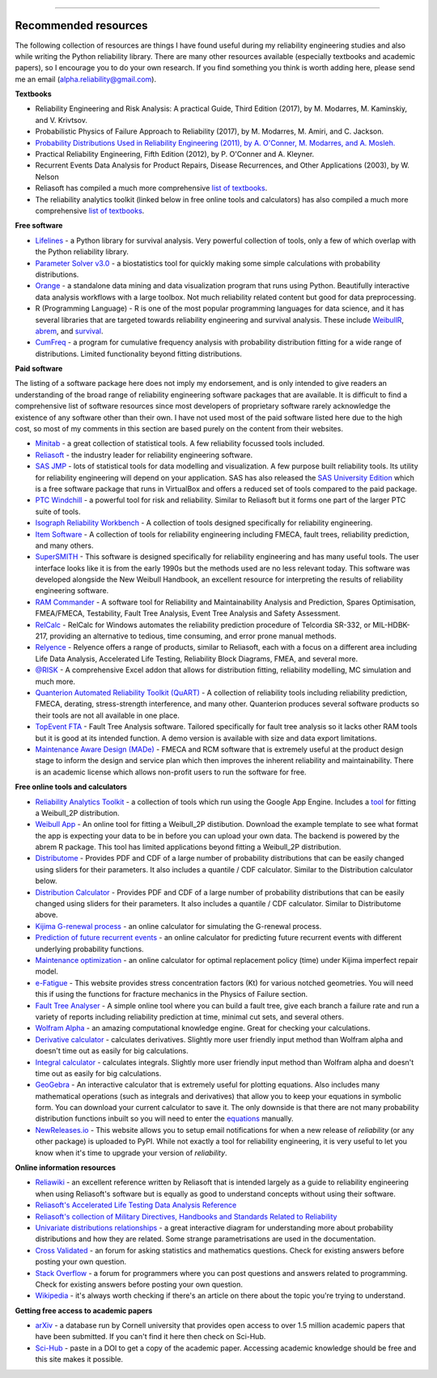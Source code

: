 .. image:: images/logo.png

-------------------------------------

Recommended resources
'''''''''''''''''''''

The following collection of resources are things I have found useful during my reliability engineering studies and also while writing the Python reliability library. There are many other resources available (especially textbooks and academic papers), so I encourage you to do your own research. If you find something you think is worth adding here, please send me an email (alpha.reliability@gmail.com).

**Textbooks**

-    Reliability Engineering and Risk Analysis: A practical Guide, Third Edition (2017), by M. Modarres, M. Kaminskiy, and V. Krivtsov.
-    Probabilistic Physics of Failure Approach to Reliability (2017), by M. Modarres, M. Amiri, and C. Jackson.
-    `Probability Distributions Used in Reliability Engineering (2011), by A. O'Conner, M. Modarres, and A. Mosleh. <https://crr.umd.edu/sites/crr.umd.edu/files/Free%20Ebook%20Probability%20Distributions%20Used%20in%20Reliability%20Engineering.pdf>`_
-    Practical Reliability Engineering, Fifth Edition (2012), by P. O'Conner and A. Kleyner.
-    Recurrent Events Data Analysis for Product Repairs, Disease Recurrences, and Other Applications (2003), by W. Nelson
-    Reliasoft has compiled a much more comprehensive `list of textbooks <https://www.weibull.com/knowledge/books.htm>`_.
-    The reliability analytics toolkit (linked below in free online tools and calculators) has also compiled a much more comprehensive `list of textbooks <https://reliabilityanalyticstoolkit.appspot.com/static/books.htm#0486438678>`_.

**Free software**

-    `Lifelines <https://lifelines.readthedocs.io/en/latest/index.html>`_ - a Python library for survival analysis. Very powerful collection of tools, only a few of which overlap with the Python reliability library.
-    `Parameter Solver v3.0 <https://biostatistics.mdanderson.org/SoftwareDownload/SingleSoftware/Index/6>`_ - a biostatistics tool for quickly making some simple calculations with probability distributions.
-    `Orange <https://orange.biolab.si/>`_ - a standalone data mining and data visualization program that runs using Python. Beautifully interactive data analysis workflows with a large toolbox. Not much reliability related content but good for data preprocessing.
-    R (Programming Language) - R is one of the most popular programming languages for data science, and it has several libraries that are targeted towards reliability engineering and survival analysis. These include `WeibullR <https://github.com/openrelia/WeibullR.gallery>`_, `abrem <https://rdrr.io/rforge/abrem/>`_, and `survival <https://cran.r-project.org/web/packages/survival/index.html>`_. 
-    `CumFreq <https://www.waterlog.info/cumfreq.htm>`_ - a program for cumulative frequency analysis with probability distribution fitting for a wide range of distributions. Limited functionality beyond fitting distributions.

**Paid software**

The listing of a software package here does not imply my endorsement, and is only intended to give readers an understanding of the broad range of reliability engineering software packages that are available. It is difficult to find a comprehensive list of software resources since most developers of proprietary software rarely acknowledge the existence of any software other than their own. I have not used most of the paid software listed here due to the high cost, so most of my comments in this section are based purely on the content from their websites.

-    `Minitab <https://www.minitab.com/en-us/>`_ - a great collection of statistical tools. A few reliability focussed tools included.
-    `Reliasoft <https://www.reliasoft.com/products/reliability-analysis/weibull>`_ - the industry leader for reliability engineering software.
-    `SAS JMP <https://www.jmp.com/en_us/software/predictive-analytics-software.html>`_ - lots of statistical tools for data modelling and visualization. A few purpose built reliability tools. Its utility for reliability engineering will depend on your application. SAS has also released the `SAS University Edition <https://www.sas.com/en_us/software/university-edition.html>`_ which is a free software package that runs in VirtualBox and offers a reduced set of tools compared to the paid package.
-    `PTC Windchill <https://www.ptc.com/en/products/plm/capabilities/quality/>`_ - a powerful tool for risk and reliability. Similar to Reliasoft but it forms one part of the larger PTC suite of tools.
-    `Isograph Reliability Workbench <https://www.isograph.com/software/reliability-workbench/>`_ - A collection of tools designed specifically for reliability engineering.
-    `Item Software <https://www.itemsoft.com/reliability_prediction.html>`_ - A collection of tools for reliability engineering including FMECA, fault trees, reliability prediction, and many others.
-    `SuperSMITH <https://fultonfindings.com/>`_ - This software is designed specifically for reliability engineering and has many useful tools. The user interface looks like it is from the early 1990s but the methods used are no less relevant today. This software was developed alongside the New Weibull Handbook, an excellent resource for interpreting the results of reliability engineering software.
-   `RAM Commander <http://www.reliability-safety-software.com/products/ram-commander/>`_ - A software tool for Reliability and Maintainability Analysis and Prediction, Spares Optimisation, FMEA/FMECA, Testability, Fault Tree Analysis, Event Tree Analysis and Safety Assessment.
-   `RelCalc <http://t-cubed.com/features.htm>`_ - RelCalc for Windows automates the reliability prediction procedure of Telcordia SR-332, or MIL-HDBK-217, providing an alternative to tedious, time consuming, and error prone manual methods.
-   `Relyence <https://www.relyence.com/products/>`_ - Relyence offers a range of products, similar to Reliasoft, each with a focus on a different area including Life Data Analysis, Accelerated Life Testing, Reliability Block Diagrams, FMEA, and several more. 
-   `@RISK <https://www.palisade.com/risk/key-features.asp>`_ - A comprehensive Excel addon that allows for distribution fitting, reliability modelling, MC simulation and much more.
-    `Quanterion Automated Reliability Toolkit (QuART) <https://www.quanterion.com/projects/quart/>`_ - A collection of reliability tools including reliability prediction, FMECA, derating, stress-strength interference, and many other. Quanterion produces several software products so their tools are not all available in one place.
-    `TopEvent FTA <https://www.fault-tree-analysis.com/>`_ - Fault Tree Analysis software. Tailored specifically for fault tree analysis so it lacks other RAM tools but it is good at its intended function. A demo version is available with size and data export limitations.
-   `Maintenance Aware Design (MADe) <https://www.phmtechnology.com/>`_ - FMECA and RCM software that is extremely useful at the product design stage to inform the design and service plan which then improves the inherent reliability and maintainability. There is an academic license which allows non-profit users to run the software for free.

**Free online tools and calculators**

-    `Reliability Analytics Toolkit <https://reliabilityanalyticstoolkit.appspot.com/>`_ - a collection of tools which run using the Google App Engine. Includes a `tool <https://reliabilityanalyticstoolkit.appspot.com/weibull_analysis>`_ for fitting a Weibull_2P distribution.
-    `Weibull App <https://carlescg.shinyapps.io/abrem_app/>`_ - An online tool for fitting a Weibull_2P distibution. Download the example template to see what format the app is expecting your data to be in before you can upload your own data. The backend is powered by the abrem R package. This tool has limited applications beyond fitting a Weibull_2P distribution.
-    `Distributome <http://www.distributome.org/V3/calc/index.html>`_ - Provides PDF and CDF of a large number of probability distributions that can be easily changed using sliders for their parameters. It also includes a quantile / CDF calculator. Similar to the Distribution calculator below.
-    `Distribution Calculator <https://www.randomservices.org/random/apps/SpecialCalculator.html>`_ - Provides PDF and CDF of a large number of probability distributions that can be easily changed using sliders for their parameters. It also includes a quantile / CDF calculator. Similar to Distributome above.
-    `Kijima G-renewal process <http://www.soft4structures.com/WeibullGRP/JSPageGRP.jsp>`_ - an online calculator for simulating the G-renewal process.
-    `Prediction of future recurrent events <http://www.soft4structures.com/WeibullGRP/JSPageGRPinverse_1.jsp>`_ - an online calculator for predicting future recurrent events with different underlying probability functions.
-    `Maintenance optimization <http://www.soft4structures.com/WeibullGRP/JSPageMTN.jsp>`_ - an online calculator for optimal replacement policy (time) under Kijima imperfect repair model.
-    `e-Fatigue <https://www.efatigue.com/constantamplitude/stressconcentration/>`_ - This website provides stress concentration factors (Kt) for various notched geometries. You will need this if using the functions for fracture mechanics in the Physics of Failure section.
-    `Fault Tree Analyser <https://www.fault-tree-analysis-software.com/fault-tree-analysis>`_ - A simple online tool where you can build a fault tree, give each branch a failure rate and run a variety of reports including reliability prediction at time, minimal cut sets, and several others.
-    `Wolfram Alpha <https://www.wolframalpha.com/>`_ - an amazing computational knowledge engine. Great for checking your calculations.
-    `Derivative calculator <https://www.derivative-calculator.net/>`_ - calculates derivatives. Slightly more user friendly input method than Wolfram alpha and doesn't time out as easily for big calculations.
-    `Integral calculator <https://www.integral-calculator.com/>`_ - calculates integrals. Slightly more user friendly input method than Wolfram alpha and doesn't time out as easily for big calculations.
-    `GeoGebra <https://www.geogebra.org/calculator>`_ - An interactive calculator that is extremely useful for plotting equations. Also includes many mathematical operations (such as integrals and derivatives) that allow you to keep your equations in symbolic form. You can download your current calculator to save it. The only downside is that there are not many probability distribution functions inbuilt so you will need to enter the `equations <https://reliability.readthedocs.io/en/latest/Equations%20of%20supported%20distributions.html>`_ manually.
-    `NewReleases.io <https://newreleases.io/>`_ - This website allows you to setup email notifications for when a new release of `reliability` (or any other package) is uploaded to PyPI. While not exactly a tool for reliability engineering, it is very useful to let you know when it's time to upgrade your version of `reliability`.

**Online information resources**

-    `Reliawiki <http://reliawiki.org/index.php/Life_Data_Analysis_Reference_Book>`_ - an excellent reference written by Reliasoft that is intended largely as a guide to reliability engineering when using Reliasoft's software but is equally as good to understand concepts without using their software.
-    `Reliasoft's Accelerated Life Testing Data Analysis Reference <http://reliawiki.com/index.php/Accelerated_Life_Testing_Data_Analysis_Reference>`_
-    `Reliasoft's collection of Military Directives, Handbooks and Standards Related to Reliability <https://www.weibull.com/knowledge/milhdbk.htm>`_
-    `Univariate distributions relationships <http://www.math.wm.edu/~leemis/chart/UDR/UDR.html>`_ - a great interactive diagram for understanding more about probability distributions and how they are related. Some strange parametrisations are used in the documentation.
-    `Cross Validated <https://stats.stackexchange.com/>`_ - an forum for asking statistics and mathematics questions. Check for existing answers before posting your own question.
-    `Stack Overflow <https://stackoverflow.com/>`_ - a forum for programmers where you can post questions and answers related to programming. Check for existing answers before posting your own question.
-    `Wikipedia <https://en.wikipedia.org/wiki/Reliability_engineering>`_ - it's always worth checking if there's an article on there about the topic you're trying to understand.

**Getting free access to academic papers**

-    `arXiv <https://arXiv.org>`_ - a database run by Cornell university that provides open access to over 1.5 million academic papers that have been submitted. If you can't find it here then check on Sci-Hub.
-    `Sci-Hub <https://sci-hub.st/>`_ - paste in a DOI to get a copy of the academic paper. Accessing academic knowledge should be free and this site makes it possible.
